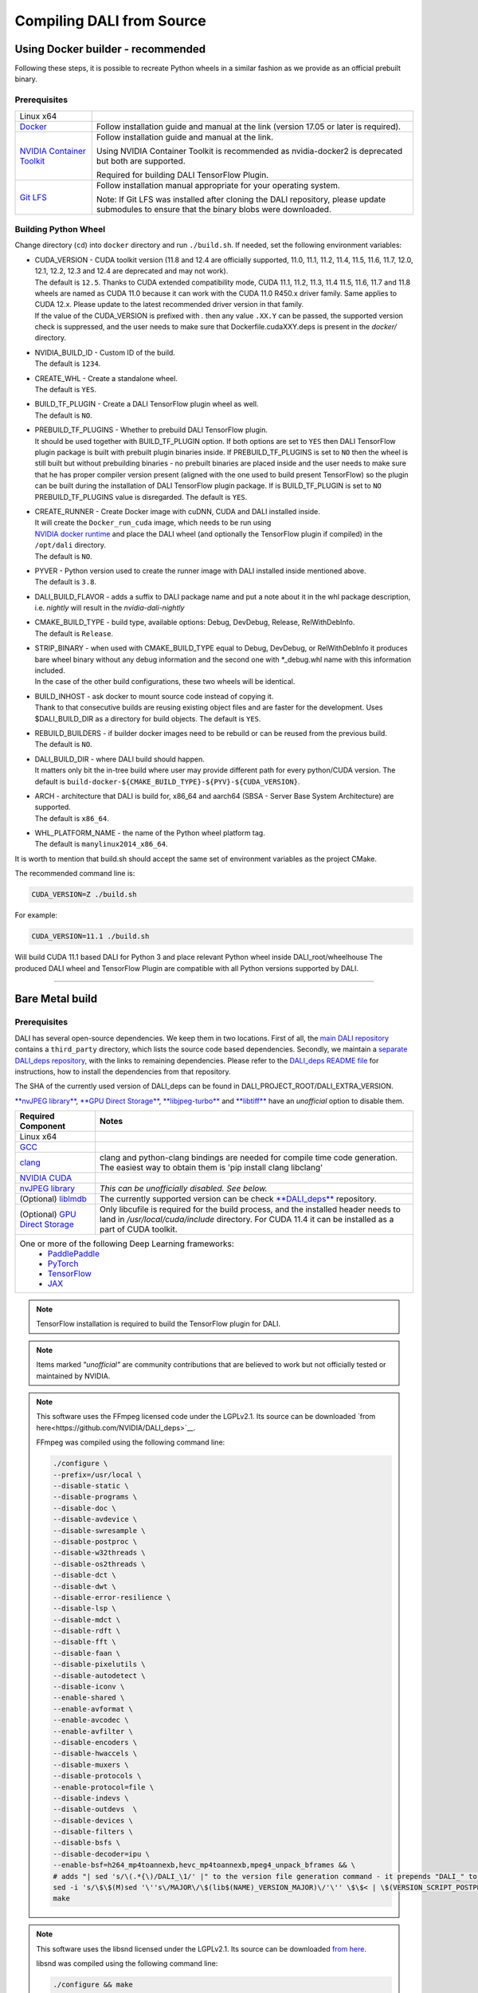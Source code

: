 Compiling DALI from Source
==========================

Using Docker builder - recommended
----------------------------------

Following these steps, it is possible to recreate Python wheels in a similar fashion as we provide as an official prebuilt binary.

Prerequisites
^^^^^^^^^^^^^

.. table::

  +-----------------------------------------------------------------------+----------------------------------------------------------------------------------------+
  | Linux x64                                                             |                                                                                        |
  +-----------------------------------------------------------------------+----------------------------------------------------------------------------------------+
  | `Docker <https://docs.docker.com/install/>`_                          | Follow installation guide and manual at the link (version 17.05 or later is required). |
  +-----------------------------------------------------------------------+----------------------------------------------------------------------------------------+
  | `NVIDIA Container Toolkit <https://github.com/NVIDIA/nvidia-docker>`_ | Follow installation guide and manual at the link.                                      |
  |                                                                       |                                                                                        |
  |                                                                       |                                                                                        |
  |                                                                       | Using NVIDIA Container Toolkit is recommended as nvidia-docker2 is deprecated          |
  |                                                                       | but both are supported.                                                                |
  |                                                                       |                                                                                        |
  |                                                                       |                                                                                        |
  |                                                                       | Required for building DALI TensorFlow Plugin.                                          |
  +-----------------------------------------------------------------------+----------------------------------------------------------------------------------------+
  | `Git LFS <https://git-lfs.com/>`_                                     | Follow installation manual appropriate for your operating system.                      |
  |                                                                       |                                                                                        |
  |                                                                       | Note: If Git LFS was installed after cloning the DALI repository, please update        |
  |                                                                       | submodules to ensure that the binary blobs were downloaded.                            |
  +-----------------------------------------------------------------------+----------------------------------------------------------------------------------------+

Building Python Wheel
^^^^^^^^^^^^^^^^^^^^^

Change directory (``cd``) into ``docker`` directory and run ``./build.sh``. If needed,
set the following environment variables:

* | CUDA_VERSION - CUDA toolkit version (11.8 and 12.4 are officially supported, 11.0,
    11.1, 11.2, 11.4, 11.5, 11.6, 11.7, 12.0, 12.1, 12.2, 12.3 and 12.4 are deprecated and may not work).
  | The default is ``12.5``. Thanks to CUDA extended compatibility mode, CUDA 11.1, 11.2, 11.3, 11.4
    11.5, 11.6, 11.7 and 11.8 wheels are named as CUDA 11.0 because it can work with the CUDA 11.0 R450.x driver
    family. Same applies to CUDA 12.x. Please update to the latest recommended driver version in that family.
  | If the value of the CUDA_VERSION is prefixed with `.` then any value ``.XX.Y`` can be passed,
    the supported version check is suppressed, and the user needs to make sure that
    Dockerfile.cudaXXY.deps is present in the `docker/` directory.
* | NVIDIA_BUILD_ID - Custom ID of the build.
  | The default is ``1234``.
* | CREATE_WHL - Create a standalone wheel.
  | The default is ``YES``.
* | BUILD_TF_PLUGIN - Create a DALI TensorFlow plugin wheel as well.
  | The default is ``NO``.
* | PREBUILD_TF_PLUGINS - Whether to prebuild DALI TensorFlow plugin.
  | It should be used together
    with BUILD_TF_PLUGIN option. If both options are set to ``YES`` then DALI TensorFlow plugin
    package is built with prebuilt plugin binaries inside. If PREBUILD_TF_PLUGINS is set to
    ``NO`` then the wheel is still built but without prebuilding binaries - no prebuilt binaries
    are placed inside and the user needs to make sure that he has proper compiler version present
    (aligned with the one used to build present TensorFlow) so the plugin can be built during the
    installation of DALI TensorFlow plugin package. If is BUILD_TF_PLUGIN is set to ``NO``
    PREBUILD_TF_PLUGINS value is disregarded. The default is ``YES``.
* | CREATE_RUNNER - Create Docker image with cuDNN, CUDA and DALI installed inside.
  | It will create the ``Docker_run_cuda`` image, which needs to be run using
  | `NVIDIA docker runtime <https://docs.nvidia.com/datacenter/cloud-native/container-toolkit/latest/index.html>`_
    and place the DALI wheel (and optionally the TensorFlow plugin if compiled) in the ``/opt/dali``
    directory.
  | The default is ``NO``.
* | PYVER - Python version used to create the runner image with DALI installed inside mentioned above.
  | The default is ``3.8``.
* DALI_BUILD_FLAVOR - adds a suffix to DALI package name and put a note about it in the whl package
  description, i.e. `nightly` will result in the `nvidia-dali-nightly`
* | CMAKE_BUILD_TYPE - build type, available options: Debug, DevDebug, Release, RelWithDebInfo.
  | The default is ``Release``.
* | STRIP_BINARY - when used with CMAKE_BUILD_TYPE equal to Debug, DevDebug, or RelWithDebInfo it
    produces bare wheel binary without any debug information and the second one with \*_debug.whl
    name with this information included.
  | In the case of the other build configurations, these two wheels will be identical.
* | BUILD_INHOST - ask docker to mount source code instead of copying it.
  | Thank to that consecutive builds are reusing existing object files and are faster
    for the development. Uses $DALI_BUILD_DIR as a directory for build objects. The default is ``YES``.
* | REBUILD_BUILDERS - if builder docker images need to be rebuild or can be reused from
    the previous build.
  | The default is ``NO``.
* | DALI_BUILD_DIR - where DALI build should happen.
  | It matters only bit the in-tree build where user may provide different path for every
    python/CUDA version. The default is ``build-docker-${CMAKE_BUILD_TYPE}-${PYV}-${CUDA_VERSION}``.
* | ARCH - architecture that DALI is build for, x86_64 and aarch64
    (SBSA - Server Base System Architecture) are supported.
  | The default is ``x86_64``.
* | WHL_PLATFORM_NAME - the name of the Python wheel platform tag.
  | The default is ``manylinux2014_x86_64``.

It is worth to mention that build.sh should accept the same set of environment variables as the project CMake.

The recommended command line is:

.. code-block:: bash

  CUDA_VERSION=Z ./build.sh

For example:

.. code-block:: bash

  CUDA_VERSION=11.1 ./build.sh

Will build CUDA 11.1 based DALI for Python 3 and place relevant Python wheel inside DALI_root/wheelhouse
The produced DALI wheel and TensorFlow Plugin are compatible with all Python versions supported by DALI.

----

Bare Metal build
----------------

Prerequisites
^^^^^^^^^^^^^

DALI has several open-source dependencies. We keep them in two locations. First of all, the `main DALI repository <https://github.com/NVIDIA/DALI>`_ contains a ``third_party`` directory, which lists the source code based dependencies. Secondly, we maintain a `separate DALI_deps repository <https://github.com/NVIDIA/DALI_deps>`_, with the links to remaining dependencies. Please refer to the `DALI_deps README file <https://github.com/NVIDIA/DALI_deps/blob/main/README.rst>`_ for instructions, how to install the dependencies from that repository.

The SHA of the currently used version of DALI_deps can be found in DALI_PROJECT_ROOT/DALI_EXTRA_VERSION.

`**nvJPEG library** <https://developer.nvidia.com/nvjpeg>`_, `**GPU Direct Storage** <https://developer.nvidia.com/gpudirect-storage>`_,
`**libjpeg-turbo** <_jpegturbo link: https://github.com/NVIDIA/DALI_deps>`_ and  `**libtiff** <https://github.com/NVIDIA/DALI_deps>`_
have an *unofficial* option to disable them.


.. table::

  +-----------------------------------------------------------------------------------+-----------------------------------------------------------------------------------------------------------------+
  | Required Component                                                                | Notes                                                                                                           |
  +===================================================================================+=================================================================================================================+
  | Linux x64                                                                         |                                                                                                                 |
  +-----------------------------------------------------------------------------------+-----------------------------------------------------------------------------------------------------------------+
  | `GCC <https://www.gnu.org/software/gcc/>`_                                        |                                                                                                                 |
  +-----------------------------------------------------------------------------------+-----------------------------------------------------------------------------------------------------------------+
  | `clang <https://apt.llvm.org/>`_                                                  | clang and python-clang bindings are needed for compile time code generation.                                    |
  |                                                                                   | The easiest way to obtain them is 'pip install clang libclang'                                                  |
  +-----------------------------------------------------------------------------------+-----------------------------------------------------------------------------------------------------------------+
  | `NVIDIA CUDA <https://developer.nvidia.com/cuda-downloads>`_                      |                                                                                                                 |
  +-----------------------------------------------------------------------------------+-----------------------------------------------------------------------------------------------------------------+
  | `nvJPEG library <https://developer.nvidia.com/nvjpeg>`_                           | *This can be unofficially disabled. See below.*                                                                 |
  +-----------------------------------------------------------------------------------+-----------------------------------------------------------------------------------------------------------------+
  | (Optional) `liblmdb <https://github.com/NVIDIA/DALI_deps>`_                       | The currently supported version can be check `**DALI_deps** <https://github.com/NVIDIA/DALI_deps>`_ repository. |
  +-----------------------------------------------------------------------------------+-----------------------------------------------------------------------------------------------------------------+
  | (Optional) `GPU Direct Storage <https://developer.nvidia.com/gpudirect-storage>`_ | Only libcufile is required for the build process, and the installed header needs to land                        |
  |                                                                                   | in `/usr/local/cuda/include` directory. For CUDA 11.4 it can be installed as a part of CUDA                     |
  |                                                                                   | toolkit.                                                                                                        |
  +-----------------------------------------------------------------------------------+-----------------------------------------------------------------------------------------------------------------+
  | One or more of the following Deep Learning frameworks:                                                                                                                                              |
  |     * `PaddlePaddle <https://www.paddlepaddle.org.cn/en>`_                                                                                                                                          |
  |     * `PyTorch <https://pytorch.org>`_                                                                                                                                                              |
  |     * `TensorFlow <https://www.tensorflow.org>`_                                                                                                                                                    |
  |     * `JAX <https://github.com/google/jax>`_                                                                                                                                                        |
  +-----------------------------------------------------------------------------------------------------------------------------------------------------------------------------------------------------+

.. note::

  TensorFlow installation is required to build the TensorFlow plugin for DALI.

.. note::

  Items marked *"unofficial"* are community contributions that are believed to work but not officially tested or maintained by NVIDIA.

.. note::

  This software uses the FFmpeg licensed code under the LGPLv2.1. Its source can be downloaded `from here<https://github.com/NVIDIA/DALI_deps>`__.

  .. __: `ffmpeg link`_

  FFmpeg was compiled using the following command line:

  .. code-block:: bash

    ./configure \
    --prefix=/usr/local \
    --disable-static \
    --disable-programs \
    --disable-doc \
    --disable-avdevice \
    --disable-swresample \
    --disable-postproc \
    --disable-w32threads \
    --disable-os2threads \
    --disable-dct \
    --disable-dwt \
    --disable-error-resilience \
    --disable-lsp \
    --disable-mdct \
    --disable-rdft \
    --disable-fft \
    --disable-faan \
    --disable-pixelutils \
    --disable-autodetect \
    --disable-iconv \
    --enable-shared \
    --enable-avformat \
    --enable-avcodec \
    --enable-avfilter \
    --disable-encoders \
    --disable-hwaccels \
    --disable-muxers \
    --disable-protocols \
    --enable-protocol=file \
    --disable-indevs \
    --disable-outdevs  \
    --disable-devices \
    --disable-filters \
    --disable-bsfs \
    --disable-decoder=ipu \
    --enable-bsf=h264_mp4toannexb,hevc_mp4toannexb,mpeg4_unpack_bframes && \
    # adds "| sed 's/\(.*{\)/DALI_\1/' |" to the version file generation command - it prepends "DALI_" to the symbol version
    sed -i 's/\$\$(M)sed '\''s\/MAJOR\/\$(lib$(NAME)_VERSION_MAJOR)\/'\'' \$\$< | \$(VERSION_SCRIPT_POSTPROCESS_CMD) > \$\$\@/\$\$(M)sed '\''s\/MAJOR\/\$(lib$(NAME)_VERSION_MAJOR)\/'\'' \$\$< | sed '\''s\/\\(\.*{\\)\/DALI_\\1\/'\'' | \$(VERSION_SCRIPT_POSTPROCESS_CMD) > \$\$\@/' ffbuild/library.mak \
    make

.. note::

  This software uses the libsnd licensed under the LGPLv2.1. Its source can be downloaded `from here <https://github.com/NVIDIA/DALI_deps>`__.

  .. __: `libsnd link`_

  libsnd was compiled using the following command line:

  .. code-block:: bash

    ./configure && make


Build DALI
^^^^^^^^^^

1. Get DALI source code:

    .. code-block:: bash

      git clone --recursive https://github.com/NVIDIA/DALI
      cd DALI

2. Create a directory for CMake-generated Makefiles. This will be the directory, that DALI's built in.

    .. code-block:: bash

      mkdir build
      cd build

3. Run CMake. For additional options you can pass to CMake, refer to :ref:`OptionalCmakeParamsAnchor`.

    .. code-block:: bash

      cmake -D CMAKE_BUILD_TYPE=Release ..

4. Build. You can use ``-j`` option to execute it in several threads

    .. code-block:: bash

      make -j"$(nproc)"

.. _PythonBindingsAnchor:

Install Python Bindings
+++++++++++++++++++++++

In order to run DALI using Python API, you need to install Python bindings

.. code-block:: bash

    cd build
    pip install dali/python

.. note::

  Although you can create a wheel here by calling ``pip wheel dali/python``, we don't really recommend doing so. Such whl is not self-contained (doesn't have all the dependencies) and it will work only on the system where you built DALI bare-metal. To build a wheel that contains the dependencies and might be therefore used on other systems, follow :ref:`DockerBuilderAnchor`.

Verify the Build (Optional)
^^^^^^^^^^^^^^^^^^^^^^^^^^^

Obtain Test Data
++++++++++++++++

You can verify the build by running GTest and Nose tests. To do so, you'll need `DALI_extra repository<https://github.com/NVIDIA/DALI_extra#nvidia-dali>`__,
which contains test data. To download it follow `DALI_extra README <https://github.com/NVIDIA/DALI_extra#nvidia-dali>`_.
Keep in mind, that you need git-lfs to properly clone DALI_extra repo. To install git-lfs,
follow `this tutorial <https://github.com/git-lfs/git-lfs/wiki/Tutorial>`__.


Set Test Data Path
++++++++++++++++++

DALI uses ``DALI_EXTRA_PATH`` environment variable to localize the test data. You can set it by invoking:

.. code-block:: bash

  export DALI_EXTRA_PATH=PATH_TO_YOUR_DALI_EXTRA
  e.g. export DALI_EXTRA_PATH=/home/yourname/workspace/DALI_extra

Run Tests
+++++++++

DALI tests consist of 2 parts: C++ (GTest) and Python (usually Nose, but that's not always true). To run the tests there are convenient targets for Make, that you can run after building finished

.. code-block:: bash

  cd <path_to_DALI>/build
  make check-gtest check-python

Building DALI with Clang (Experimental)
^^^^^^^^^^^^^^^^^^^^^^^^^^^^^^^^^^^^^^^

.. note::

  This build is experimental. It is neither maintained nor tested. It is not guaranteed to work.
  We recommend using GCC for production builds.


.. code-block:: bash

  cmake -DCMAKE_CXX_COMPILER=clang++ -DCMAKE_C_COMPILER=clang  ..
  make -j"$(nproc)"

.. _OptionalCmakeParamsAnchor:

Optional CMake Build Parameters
^^^^^^^^^^^^^^^^^^^^^^^^^^^^^^^

-  ``BUILD_PYTHON`` - build Python bindings (default: ON)
-  ``BUILD_TEST`` - include building test suite (default: ON)
-  ``BUILD_BENCHMARK`` - include building benchmarks (default: ON)
-  ``BUILD_LMDB`` - build with support for LMDB (default: OFF)
-  ``BUILD_NVTX`` - build with NVTX profiling enabled (default: OFF)
-  ``BUILD_NVJPEG`` - build with ``nvJPEG`` support (default: ON)
-  ``BUILD_NVJPEG2K`` - build with ``nvJPEG2k`` support (default: ON)
-  ``BUILD_LIBTIFF`` - build with ``libtiff`` support (default: ON)
-  ``BUILD_FFTS`` - build with ``ffts`` support (default: ON)
-  ``BUILD_CFITSIO`` - build with ``CFITSIO`` support (default: ON)
-  ``BUILD_LIBSND`` - build with libsnd support (default: ON)
-  ``BUILD_LIBTAR`` - build with libtar support (default: ON)
-  ``BUILD_NVOF`` - build with ``NVIDIA OPTICAL FLOW SDK`` support (default: ON)
-  ``BUILD_NVDEC`` - build with ``NVIDIA NVDEC`` support (default: ON)
-  ``BUILD_NVML`` - build with ``NVIDIA Management Library`` (``NVML``) support (default: ON)
-  ``BUILD_CUFILE`` - build with ``GPU Direct Storage`` support (default: ON)
-  ``BUILD_NVIMAGECODEC`` - build with ``NVIDIA nvImageCodec library`` support (default: ON)
-  ``VERBOSE_LOGS`` - enables verbose loging in DALI. (default: OFF)
-  ``WERROR`` - treat all build warnings as errors (default: OFF)
-  ``BUILD_DALI_NODEPS`` - disables support for third party libraries that are normally expected to be available in the system

.. warning::

  Enabling this option effectively results in only the most basic parts of DALI to compile (C++ core and kernels libraries).
  It is useful when wanting to use DALI processing primitives (kernels) directly without the need to use DALI's executor infrastructure.

-  ``LINK_DRIVER`` - enables direct linking with driver libraries or an appropriate stub instead of dlopen
   it in the runtime (removes the requirement to have clang-python bindings available to generate the stubs)
-  ``BUILD_WITH_ASAN`` - build with ASAN support (default: OFF).
-  ``BUILD_WITH_LSAN`` - build with LSAN support (default: OFF).
-  ``BUILD_WITH_UBSAN`` - build with UBSAN support (default: OFF).

To run with sanitizers enabled issue:

.. code-block:: bash

  LD_LIBRARY_PATH=. ASAN_OPTIONS=symbolize=1:protect_shadow_gap=0 ASAN_SYMBOLIZER_PATH=$(shell which llvm-symbolizer)
  LD_PRELOAD=PATH_TO_LIB_ASAN/libasan.so.X PATH_TO_LIB_STDC/libstdc++.so.STDC_VERSION*PATH_TO_BINARY*

  Where X depends on used compiler version, for example GCC 10.x uses 6. Tested with GCC 10.2.1, CUDA 12.0
  and libasan.6. Any earlier version may not work.

  STDC_VERSION used by the system. Usually 6.

-  ``DALI_BUILD_FLAVOR`` - Allow to specify custom name suffix (i.e. 'nightly') for nvidia-dali whl package
-  *(Unofficial)* ``BUILD_JPEG_TURBO`` - build with ``libjpeg-turbo`` (default: ON)
-  *(Unofficial)* ``BUILD_LIBTIFF`` - build with ``libtiff`` (default: ON)

.. note::

   DALI release packages are built with the options listed above set to ON and NVTX turned OFF.
   Testing is done with the same configuration.
   We ensure that DALI compiles with all of those options turned OFF, but there may exist
   cross-dependencies between some of those features.

Following CMake parameters could be helpful in setting the right paths:

* FFMPEG_ROOT_DIR - path to installed FFmpeg
* NVJPEG_ROOT_DIR - where nvJPEG can be found (from CUDA 10.0 it is shipped with the CUDA toolkit so this option is not needed there)
* libjpeg-turbo options can be obtained from `**libjpeg CMake docs page** <https://cmake.org/cmake/help/v3.11/module/FindJPEG.html>`_
* protobuf options can be obtained from `**protobuf CMake docs page** <https://cmake.org/cmake/help/v3.11/module/FindProtobuf.html>`_

.. _jetson build:

Cross-compiling for aarch64 Jetson Linux (Docker)
-------------------------------------------------

.. note::

  Support for aarch64 Jetson Linux platform is experimental. Some of the features are available only for
  x86-64 target and they are turned off in this build.

Build the aarch64 Jetson Linux Build Container
^^^^^^^^^^^^^^^^^^^^^^^^^^^^^^^^^^^^^^^^^^^^^^

.. code-block:: bash

    docker build -t nvidia/dali:builder_aarch64-linux -f docker/Dockerfile.build.aarch64-linux .

Compile
^^^^^^^
From the root of the DALI source tree

.. code-block:: bash

    docker run -v $(pwd):/dali nvidia/dali:builder_aarch64-linux

The relevant python wheel will be in ``dali_root_dir/wheelhouse``
